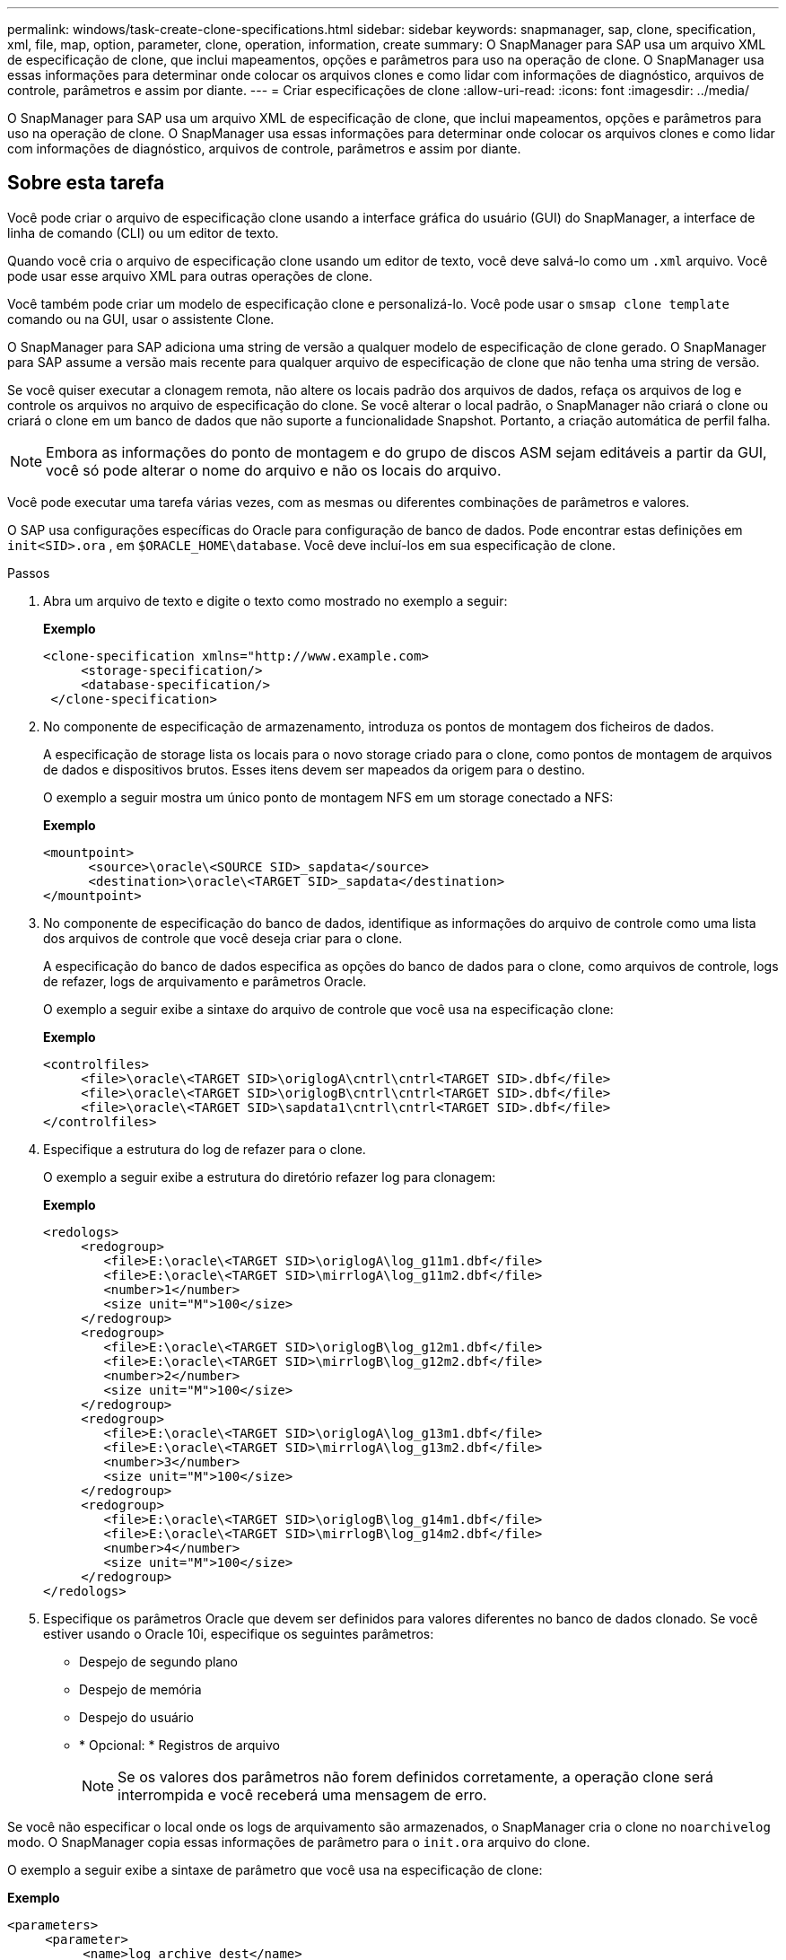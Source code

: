 ---
permalink: windows/task-create-clone-specifications.html 
sidebar: sidebar 
keywords: snapmanager, sap, clone, specification, xml, file, map, option, parameter, clone, operation, information, create 
summary: O SnapManager para SAP usa um arquivo XML de especificação de clone, que inclui mapeamentos, opções e parâmetros para uso na operação de clone. O SnapManager usa essas informações para determinar onde colocar os arquivos clones e como lidar com informações de diagnóstico, arquivos de controle, parâmetros e assim por diante. 
---
= Criar especificações de clone
:allow-uri-read: 
:icons: font
:imagesdir: ../media/


[role="lead"]
O SnapManager para SAP usa um arquivo XML de especificação de clone, que inclui mapeamentos, opções e parâmetros para uso na operação de clone. O SnapManager usa essas informações para determinar onde colocar os arquivos clones e como lidar com informações de diagnóstico, arquivos de controle, parâmetros e assim por diante.



== Sobre esta tarefa

Você pode criar o arquivo de especificação clone usando a interface gráfica do usuário (GUI) do SnapManager, a interface de linha de comando (CLI) ou um editor de texto.

Quando você cria o arquivo de especificação clone usando um editor de texto, você deve salvá-lo como um `.xml` arquivo. Você pode usar esse arquivo XML para outras operações de clone.

Você também pode criar um modelo de especificação clone e personalizá-lo. Você pode usar o `smsap clone template` comando ou na GUI, usar o assistente Clone.

O SnapManager para SAP adiciona uma string de versão a qualquer modelo de especificação de clone gerado. O SnapManager para SAP assume a versão mais recente para qualquer arquivo de especificação de clone que não tenha uma string de versão.

Se você quiser executar a clonagem remota, não altere os locais padrão dos arquivos de dados, refaça os arquivos de log e controle os arquivos no arquivo de especificação do clone. Se você alterar o local padrão, o SnapManager não criará o clone ou criará o clone em um banco de dados que não suporte a funcionalidade Snapshot. Portanto, a criação automática de perfil falha.


NOTE: Embora as informações do ponto de montagem e do grupo de discos ASM sejam editáveis a partir da GUI, você só pode alterar o nome do arquivo e não os locais do arquivo.

Você pode executar uma tarefa várias vezes, com as mesmas ou diferentes combinações de parâmetros e valores.

O SAP usa configurações específicas do Oracle para configuração de banco de dados. Pode encontrar estas definições em `init<SID>.ora` , em `$ORACLE_HOME\database`. Você deve incluí-los em sua especificação de clone.

.Passos
. Abra um arquivo de texto e digite o texto como mostrado no exemplo a seguir:
+
*Exemplo*

+
[listing]
----
<clone-specification xmlns="http://www.example.com>
     <storage-specification/>
     <database-specification/>
 </clone-specification>
----
. No componente de especificação de armazenamento, introduza os pontos de montagem dos ficheiros de dados.
+
A especificação de storage lista os locais para o novo storage criado para o clone, como pontos de montagem de arquivos de dados e dispositivos brutos. Esses itens devem ser mapeados da origem para o destino.

+
O exemplo a seguir mostra um único ponto de montagem NFS em um storage conectado a NFS:

+
*Exemplo*

+
[listing]
----
<mountpoint>
      <source>\oracle\<SOURCE SID>_sapdata</source>
      <destination>\oracle\<TARGET SID>_sapdata</destination>
</mountpoint>
----
. No componente de especificação do banco de dados, identifique as informações do arquivo de controle como uma lista dos arquivos de controle que você deseja criar para o clone.
+
A especificação do banco de dados especifica as opções do banco de dados para o clone, como arquivos de controle, logs de refazer, logs de arquivamento e parâmetros Oracle.

+
O exemplo a seguir exibe a sintaxe do arquivo de controle que você usa na especificação clone:

+
*Exemplo*

+
[listing]
----
<controlfiles>
     <file>\oracle\<TARGET SID>\origlogA\cntrl\cntrl<TARGET SID>.dbf</file>
     <file>\oracle\<TARGET SID>\origlogB\cntrl\cntrl<TARGET SID>.dbf</file>
     <file>\oracle\<TARGET SID>\sapdata1\cntrl\cntrl<TARGET SID>.dbf</file>
</controlfiles>
----
. Especifique a estrutura do log de refazer para o clone.
+
O exemplo a seguir exibe a estrutura do diretório refazer log para clonagem:

+
*Exemplo*

+
[listing]
----
<redologs>
     <redogroup>
        <file>E:\oracle\<TARGET SID>\origlogA\log_g11m1.dbf</file>
        <file>E:\oracle\<TARGET SID>\mirrlogA\log_g11m2.dbf</file>
        <number>1</number>
        <size unit="M">100</size>
     </redogroup>
     <redogroup>
        <file>E:\oracle\<TARGET SID>\origlogB\log_g12m1.dbf</file>
        <file>E:\oracle\<TARGET SID>\mirrlogB\log_g12m2.dbf</file>
        <number>2</number>
        <size unit="M">100</size>
     </redogroup>
     <redogroup>
        <file>E:\oracle\<TARGET SID>\origlogA\log_g13m1.dbf</file>
        <file>E:\oracle\<TARGET SID>\mirrlogA\log_g13m2.dbf</file>
        <number>3</number>
        <size unit="M">100</size>
     </redogroup>
     <redogroup>
        <file>E:\oracle\<TARGET SID>\origlogB\log_g14m1.dbf</file>
        <file>E:\oracle\<TARGET SID>\mirrlogB\log_g14m2.dbf</file>
        <number>4</number>
        <size unit="M">100</size>
     </redogroup>
</redologs>
----
. Especifique os parâmetros Oracle que devem ser definidos para valores diferentes no banco de dados clonado. Se você estiver usando o Oracle 10i, especifique os seguintes parâmetros:
+
** Despejo de segundo plano
** Despejo de memória
** Despejo do usuário
** * Opcional: * Registros de arquivo
+

NOTE: Se os valores dos parâmetros não forem definidos corretamente, a operação clone será interrompida e você receberá uma mensagem de erro.





Se você não especificar o local onde os logs de arquivamento são armazenados, o SnapManager cria o clone no `noarchivelog` modo. O SnapManager copia essas informações de parâmetro para o `init.ora` arquivo do clone.

O exemplo a seguir exibe a sintaxe de parâmetro que você usa na especificação de clone:

*Exemplo*

[listing]
----
<parameters>
     <parameter>
          <name>log_archive_dest</name>
          <value>LOCATION=>E:\oracle\<TARGET SID>\oraarch</value>
     </parameter>
     <parameter>
          <name>background_dump_dest</name>
          <value>E:\oracle\<TARGET SID>\saptrace\background</value>
     </parameter>
     <parameter>
          <name>core_dump_dest</name>
          <value>E:\oracle\<TARGET SID>\saptrace\background</value>
     </parameter>
     <parameter>
     <name>user_dump_dest</name>
     <value>E:\oracle\<TARGET SID>\saptrace\usertrace</value>
     </parameter>
</parameters>
----
Você pode usar um valor padrão usando um elemento padrão dentro do elemento parâmetro. No exemplo a seguir, o `os_authentication_prefix` parâmetro terá o valor padrão porque o elemento padrão é especificado:

*Exemplo*

[listing]
----
<parameters>
     <parameter>
          <name>os_authent_prefix</name>
          <default></default>
     </parameter>
</parameters>
----
Você pode especificar uma string vazia como o valor de um parâmetro usando um elemento vazio. No exemplo a seguir, o `os_authentication_prefix` será definido como uma string vazia:

*Exemplo*

[listing]
----
<parameters>
     <parameter>
          <name>os_authent_prefix</name>
          <value></value>
     </parameter>
</parameters>
----
[NOTE]
====
Você pode usar o valor do arquivo do banco de dados de origem `init.ora` para o parâmetro não especificando nenhum elemento.

====
*Exemplo*

Se um parâmetro tiver vários valores, você pode fornecer os valores de parâmetro separados por vírgulas. Por exemplo, se você quiser mover os arquivos de dados de um local para outro, então você pode usar o `db_file_name_convert` parâmetro e especificar os caminhos de arquivo de dados separados por vírgulas como visto no exemplo a seguir:

*Exemplo*

Se você quiser mover os arquivos de log de um local para outro, então você pode usar o `log_file_name_convert` parâmetro e especificar os caminhos do arquivo de log separados por vírgulas, como visto no exemplo a seguir:

. Opcional: Especifique instruções SQL arbitrárias para executar contra o clone quando ele está on-line.


Você pode usar as instruções SQL para executar tarefas como recriar o `temp files` no banco de dados clonado.

[NOTE]
====
Você deve garantir que um ponto e vírgula não seja incluído no final da instrução SQL.

====
A seguir está uma instrução SQL de exemplo que você executa como parte da operação clone:

[listing]
----
<sql-statements>
   <sql-statement>
     ALTER TABLESPACE TEMP ADD
     TEMPFILE 'E:\path\clonename\temp_user01.dbf'
     SIZE 41943040 REUSE AUTOEXTEND ON NEXT 655360
     MAXSIZE 32767M
   </sql-statement>
</sql-statements>
----


== Exemplo de especificação de clone

O exemplo a seguir exibe a estrutura de especificação de clone, incluindo os componentes de especificação de storage e banco de dados, para um ambiente Windows:

[listing]
----
<clone-specification xmlns="http://www.example.com>

<storage-specification>
    <storage-mapping>
        <mountpoint>
            <source>D:\oracle\<SOURCE SID>_sapdata</source>
            <destination>D:\oracle\<TARGET SID>_sapdata</destination>
        </mountpoint>
    </storage-mapping>
</storage-specification>

<database-specification>
    <controlfiles>
        <file>D:\oracle\<TARGET SID>\origlogA\cntrl\cntrl<TARGET SID>.dbf</file>
        <file>D:\oracle\<TARGET SID>\origlogB\cntrl\cntrl<TARGET SID>.dbf</file>
        <file>D:\oracle\<TARGET SID>\sapdata1\cntrl\cntrl<TARGET SID>.dbf</file>
     </controlfiles>

     <redologs>
        <redogroup>
            <file>D:\oracle\<TARGET SID>\origlogA\log_g11m1.dbf</file>
            <file>D:\oracle\<TARGET SID>\mirrlogA\log_g11m2.dbf</file>
            <number>1</number>
            <size unit="M">100</size>
        </redogroup>
        <redogroup>
            <file>D:\oracle\<TARGET SID>\origlogB\log_g12m1.dbf</file>
            <file>D:\oracle\<TARGET SID>\mirrlogB\log_g12m2.dbf</file>
            <number>2</number>
            <size unit="M">100</size>
        </redogroup>
        <redogroup>
            <file>D:\oracle\<TARGET SID>\origlogA\log_g13m1.dbf</file>
            <file>D:\oracle\<TARGET SID>\mirrlogA\log_g13m2.dbf</file>
            <number>3</number>
            <size unit="M">100</size>
        </redogroup>
        <redogroup>
            <file>D:\oracle\<TARGET SID>\origlogB\log_g14m1.dbf</file>
            <file>D:\oracle\<TARGET SID>\mirrlogB\log_g14m2.dbf</file>
            <number>4</number>
            <size unit="M">100</size>
       </redogroup>
    </redologs>

    <parameters>
        <parameter>
            <name>log_archive_dest</name>
            <value>LOCATION=>D:\oracle\<TARGET SID>\oraarch</value>
        </parameter>
        <parameter>
            <name>background_dump_dest</name>
            <value>D:\oracle\<TARGET SID>\saptrace\background</value>
        </parameter>
        <parameter>
            <name>core_dump_dest</name>
            <value>D:\oracle\<TARGET SID>\saptrace\background</value>
        </parameter>
        <parameter>
            <name>user_dump_dest</name>
            <value>D:\oracle\<TARGET SID>\saptrace\usertrace</value>
        </parameter>
    </parameters>
  </database-specification>
</clone-specification>
----